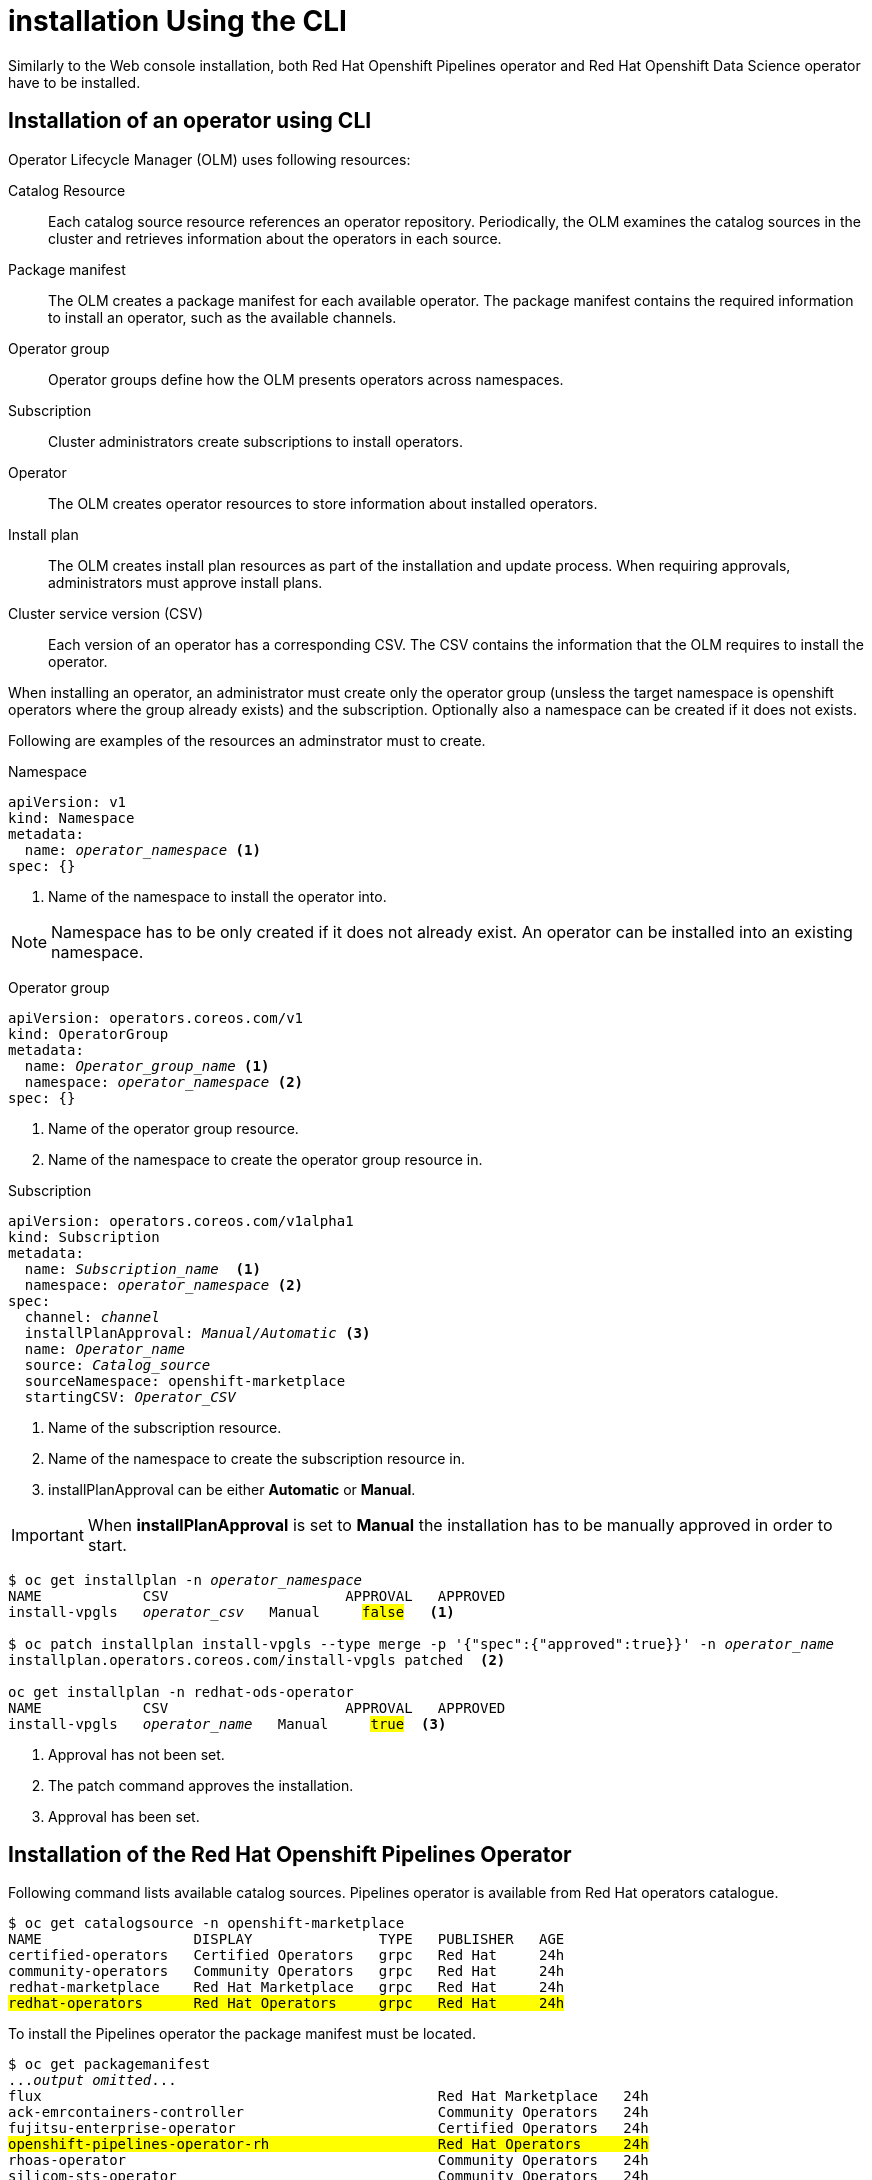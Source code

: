 = installation Using the CLI

Similarly to the Web console installation, both Red{nbsp}Hat Openshift Pipelines operator and Red{nbsp}Hat Openshift Data Science operator have to be installed.

== Installation of an operator using CLI
Operator Lifecycle Manager (OLM) uses following resources:

Catalog Resource::
  Each catalog source resource references an operator repository. Periodically, the OLM
  examines the catalog sources in the cluster and retrieves information about the operators in
  each source.

Package manifest::
 The OLM creates a package manifest for each available operator. The package manifest
 contains the required information to install an operator, such as the available channels.

Operator group::
  Operator groups define how the OLM presents operators across namespaces.
Subscription::
  Cluster administrators create subscriptions to install operators.
Operator::
  The OLM creates operator resources to store information about installed operators. 
Install plan::
  The OLM creates install plan resources as part of the installation and update process. When
  requiring approvals, administrators must approve install plans.
Cluster service version (CSV)::
  Each version of an operator has a corresponding CSV. The CSV contains the information that
  the OLM requires to install the operator.

When installing an operator, an administrator must create only the operator group (unsless the target namespace is openshift operators where the group already exists) and the subscription. Optionally also a namespace can be created if it does not exists.

Following are examples of the resources an adminstrator must to create.

Namespace::
--
[subs=+quotes]
----
apiVersion: v1
kind: Namespace
metadata:
  name: _operator_namespace_ <1>
spec: {}
----
<1> Name of the namespace to install the operator into.
--
NOTE: Namespace has to be only created if it does not already exist. An operator can be installed into an existing namespace.

Operator group::
--
[subs=+quotes]
----
apiVersion: operators.coreos.com/v1
kind: OperatorGroup
metadata:
  name: _Operator_group_name_ <1>
  namespace: _operator_namespace_ <2>
spec: {}
----
<1> Name of the operator group resource.
<2> Name of the namespace to create the operator group resource in.
--

Subscription::
--
[subs=+quotes]
----
apiVersion: operators.coreos.com/v1alpha1
kind: Subscription
metadata:
  name: _Subscription_name_  <1>
  namespace: _operator_namespace_ <2>
spec:
  channel: _channel_
  installPlanApproval: _Manual/Automatic_ <3>
  name: _Operator_name_
  source: _Catalog_source_
  sourceNamespace: openshift-marketplace
  startingCSV: _Operator_CSV_
----
<1> Name of the subscription resource.
<2> Name of the namespace to create the subscription resource in.
<3> installPlanApproval can be either *Automatic* or *Manual*.
--

[#manual_approval]

IMPORTANT: When *installPlanApproval* is set to  *Manual* the installation has to be manually approved in order to start.

--
[subs=+quotes]
----
$ oc get installplan -n _operator_namespace_
NAME            CSV                     APPROVAL   APPROVED
install-vpgls   _operator_csv_   Manual     #false#   <1>

$ oc patch installplan install-vpgls --type merge -p '{"spec":{"approved":true}}' -n _operator_name_  
installplan.operators.coreos.com/install-vpgls patched  <2>

oc get installplan -n redhat-ods-operator
NAME            CSV                     APPROVAL   APPROVED
install-vpgls   _operator_name_   Manual     #true#  <3>
----
<1> Approval has not been set.
<2> The patch command approves the installation.
<3> Approval has been set.
--

== Installation of the Red{nbsp}Hat Openshift Pipelines Operator

Following command lists available catalog sources.
Pipelines operator is available  from Red{nbsp}Hat operators catalogue.

[subs=+quotes]
----
$ oc get catalogsource -n openshift-marketplace     
NAME                  DISPLAY               TYPE   PUBLISHER   AGE
certified-operators   Certified Operators   grpc   Red Hat     24h
community-operators   Community Operators   grpc   Red Hat     24h
redhat-marketplace    Red Hat Marketplace   grpc   Red Hat     24h
#redhat-operators      Red Hat Operators     grpc   Red Hat     24h#
----


To install the Pipelines operator the package manifest must be located.

[subs=+quotes]
----
$ oc get packagemanifest 
..._output omitted_...
flux                                               Red Hat Marketplace   24h 
ack-emrcontainers-controller                       Community Operators   24h 
fujitsu-enterprise-operator                        Certified Operators   24h 
#openshift-pipelines-operator-rh                    Red Hat Operators     24h# 
rhoas-operator                                     Community Operators   24h 
silicom-sts-operator                               Community Operators   24h 
openshiftartifactoryha-operator                    Certified Operators   24h 
..._output omitted_ ...
----

To get more information about the operator use *oc describe*
[subs=+quotes]
----
oc describe packagemanifest openshift-pipelines-operator-rh -n openshift-marketplace
Name:         openshift-pipelines-operator-rh
Namespace:    openshift-marketplace
Labels:       catalog=redhat-operators
..._output omitted_...
Spec:
Status:
  Catalog Source:               redhat-operators
  Catalog Source Display Name:  Red Hat Operators
  Catalog Source Namespace:     openshift-marketplace
  Catalog Source Publisher:     Red Hat
  Channels:
    Current CSV:  openshift-pipelines-operator-rh.v1.12.0
    Current CSV Desc:
      Annotations:
        Alm - Examples:  [
..._output omitted_...
        Capabilities:                                     Full Lifecycle
        Categories:                                       Developer Tools, Integration & Delivery
        Certified:                                        false
        Description:                                      Red Hat OpenShift Pipelines is a cloud-native CI/CD solution for building pipelines using Tekton concepts which run natively on OpenShift and Kubernetes.
..._output omitted_...

      Display Name:  Red Hat OpenShift Pipelines
      Install Modes:
        Supported:  false
        Type:       OwnNamespace
        Supported:  false
        Type:       SingleNamespace
        Supported:  false
        Type:       MultiNamespace
        Supported:  true
        Type:       AllNamespaces
      Keywords:
        tektoncd
        openshift
        build
        pipeline
      Links:
        Name:  Tekton Pipeline GitHub Repository
        URL:   https://github.com/tektoncd/pipeline
        Name:  Tekton Operator GitHub Repository
        URL:   https://github.com/tektoncd/operator
      Maintainers:
        Email:   pipelines-extcomm@redhat.com
        Name:    Red Hat
      Maturity:  alpha
      Provider:
        Name:  Red Hat
      Related Images:
..._output omitted_...
----

The Pipelines operator's default namespace is openshift-operators, hence neither the namespace nor operator group resources must be created. An administrator must create only the subscription to start the installation. Following is an example of the Pipelines operator subscription.

[subs=+quotes]
----
$ cat <<EOF > pipelines-subs.yaml
apiVersion: operators.coreos.com/v1alpha1
kind: Subscription
metadata:
  name: openshift-pipelines-operator-rh
  namespace: openshift-operators
spec:
  channel: latest
  installPlanApproval: Automatic
  name: openshift-pipelines-operator-rh
  source: redhat-operators
  sourceNamespace: openshift-marketplace
  startingCSV: openshift-pipelines-operator-rh.v1.12.0
EOF

$ oc create -f pipelines-subs.yaml
----

[NOTE]
In case *installPlanApproval* is set to *Manual*, installation has to be approved first in order to start.


== Installation of the Red{nbsp}Hat Openshift Data Science operator

Red{nbsp}Hat Openshift Data Science operator is available through Red Hat Operators catalogue.

[subs=+quotes]
----
$ oc get packagemanifest
_...output ommited..._
cloudbees-ci-rhmp                                  Red Hat Marketplace   3h34m
timemachine-operator                               Certified Operators   3h34m
apicast-community-operator                         Community Operators   3h34m
#rhods-operator                                     Red Hat Operators     3h34m#
shipwright-operator                                Community Operators   3h34m
pachyderm-operator-rhmp                            Red Hat Marketplace   3h34m
nxiq-operator-certified                            Certified Operators   3h34m
_...output ommited..._
----

The operator has a suggested namespace *redhat-ods-operator* to be installed into. However it can be installed into any namespace an administrator chooses.

[subs=+quotes]
----
$ oc describe packagemanifest rhods-operator
_...output ommited..._
operatorframework.io/suggested-namespace:  redhat-ods-operator
_...output ommited..._
----

Unless an administrator chooses to install it into the default openshift-operators namespace, the namespace has to be created first.

----
$ cat <<EOF > rhods-ns.yaml
apiVersion: v1
kind: Namespace
metadata:
  name: redhat-ods-operator
spec: {}
EOF

$ oc create -f rhods-ns.yaml
namespace/redhat-ods-operator created
----

Within the new namespace an *Operator Group* resource has to be created
----
$ cat <<EOF > rhods-og.yaml
apiVersion: operators.coreos.com/v1
kind: OperatorGroup
metadata:
  name: redhat-ods-operator
  namespace: redhat-ods-operator
spec: {}
EOF

$ oc create -f rhods-og.yaml
operatorgroup.operators.coreos.com/redhat-ods-operator created
----

Finally the operator's subscription can be created to start the installation
----
$ cat <<EOF > rhods-subs.yaml
apiVersion: operators.coreos.com/v1alpha1
kind: Subscription
metadata:
  name: rhods-operator
  namespace: redhat-ods-operator
spec:
  channel: stable
  installPlanApproval: Automatic
  name: rhods-operator
  source: redhat-operators
  sourceNamespace: openshift-marketplace
  startingCSV: rhods-operator.1.33.0
EOF

$ oc create -f rhods-subs.yaml
subscription.operators.coreos.com/rhods-operator created
----


[NOTE]
In case the *installPlanApproval* is set to *Manual*, installation has to be approved first in order to start. For more information xref:section2.adoc#manual_approval[see the note]



[NOTE]
It may take some time for all the operator's pods to start so Red{nbsp}Hat Openshift Data Science dashboard may not be available immediately. You can check their status in the *redhat-ods-applications* namespace. Once all pods are running and ready, you can open the dashboard in the Openshift web console.

----
$ oc get pods -n redhat-ods-applications
NAME                                               READY   STATUS              RESTARTS   AGE
etcd-cc4d875c-8trld                                0/1     PodInitializing     0          7s
modelmesh-controller-5749b94578-2j8nv              0/1     Running             0          7s
modelmesh-controller-5749b94578-jcxc7              0/1     ContainerCreating   0          7s
modelmesh-controller-5749b94578-rww94              0/1     ContainerCreating   0          7s
notebook-controller-deployment-685bb8f9d6-6dtbh    0/1     Running             0          29s
odh-model-controller-7d495b56cb-8pnn9              0/1     Running             0          7s
odh-model-controller-7d495b56cb-8xh5h              0/1     Running             0          7s
odh-model-controller-7d495b56cb-kcmqr              0/1     Running             0          7s
odh-notebook-controller-manager-866b7cf859-2wf2j   1/1     Running             0          29s
rhods-dashboard-7bd94f464f-7lvn8                   1/2     Running             0          47s
rhods-dashboard-7bd94f464f-hksf6                   1/2     Running             0          47s
rhods-dashboard-7bd94f464f-n5rbz                   1/2     Running             0          47s
rhods-dashboard-7bd94f464f-pg984                   1/2     Running             0          47s
rhods-dashboard-7bd94f464f-xd255                   1/2     Running             0          47s
----
